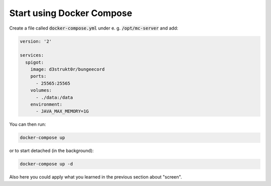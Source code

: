 ==========================
Start using Docker Compose
==========================

Create a file called :code:`docker-compose.yml` under e. g. :code:`/opt/mc-server` and add:

.. code-block:: yaml

    version: '2'

    services:
      spigot:
        image: d3strukt0r/bungeecord
        ports:
          - 25565:25565
        volumes:
          - ./data:/data
        environment:
          - JAVA_MAX_MEMORY=1G

You can then run:

.. code-block:: bash

    docker-compose up

or to start detached (in the background):

.. code-block:: bash

    docker-compose up -d

Also here you could apply what you learned in the previous section about "screen".
